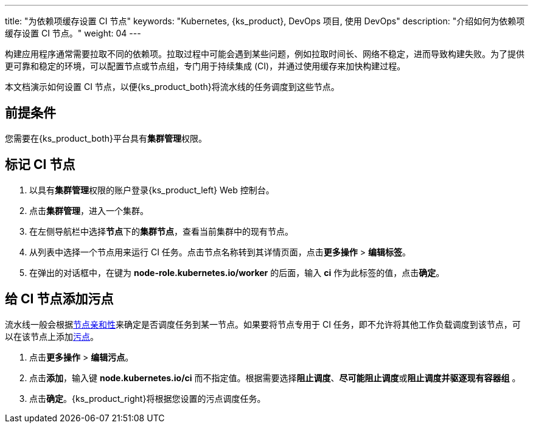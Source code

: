---
title: "为依赖项缓存设置 CI 节点"
keywords: "Kubernetes, {ks_product}, DevOps 项目, 使用 DevOps"
description: "介绍如何为依赖项缓存设置 CI 节点。"
weight: 04
---


构建应用程序通常需要拉取不同的依赖项。拉取过程中可能会遇到某些问题，例如拉取时间长、网络不稳定，进而导致构建失败。为了提供更可靠和稳定的环境，可以配置节点或节点组，专门用于持续集成 (CI)，并通过使用缓存来加快构建过程。

本文档演示如何设置 CI 节点，以便{ks_product_both}将流水线的任务调度到这些节点。
// 本文档演示如何设置 CI 节点，以便{ks_product_both}将流水线的任务以及 S2I/B2I 构建的任务调度到这些节点。

== 前提条件

您需要在{ks_product_both}平台具有**集群管理**权限。

== 标记 CI 节点

. 以具有**集群管理**权限的账户登录{ks_product_left} Web 控制台。

. 点击**集群管理**，进入一个集群。

. 在左侧导航栏中选择**节点**下的**集群节点**，查看当前集群中的现有节点。

. 从列表中选择一个节点用来运行 CI 任务。点击节点名称转到其详情页面，点击**更多操作** > **编辑标签**。

. 在弹出的对话框中，在键为 **node-role.kubernetes.io/worker** 的后面，输入 **ci** 作为此标签的值，点击**确定**。


== 给 CI 节点添加污点

流水线一般会根据link:https://kubernetes.io/zh/docs/concepts/scheduling-eviction/assign-pod-node/#node-affinity[节点亲和性]来确定是否调度任务到某一节点。如果要将节点专用于 CI 任务，即不允许将其他工作负载调度到该节点，可以在该节点上添加link:https://kubernetes.io/zh/docs/concepts/scheduling-eviction/taint-and-toleration/[污点]。

// 流水线和 S2I/B2I 工作流一般会根据link:https://kubernetes.io/zh/docs/concepts/scheduling-eviction/assign-pod-node/#node-affinity[节点亲和性]来确定是否调度任务到某一节点。如果要将节点专用于 CI 任务，即不允许将其他工作负载调度到该节点，可以在该节点上添加link:https://kubernetes.io/zh/docs/concepts/scheduling-eviction/taint-and-toleration/[污点]。

. 点击**更多操作** > **编辑污点**。

. 点击**添加**，输入键 **node.kubernetes.io/ci** 而不指定值。根据需要选择**阻止调度**、**尽可能阻止调度**或**阻止调度并驱逐现有容器组** 。

. 点击**确定**。{ks_product_right}将根据您设置的污点调度任务。
